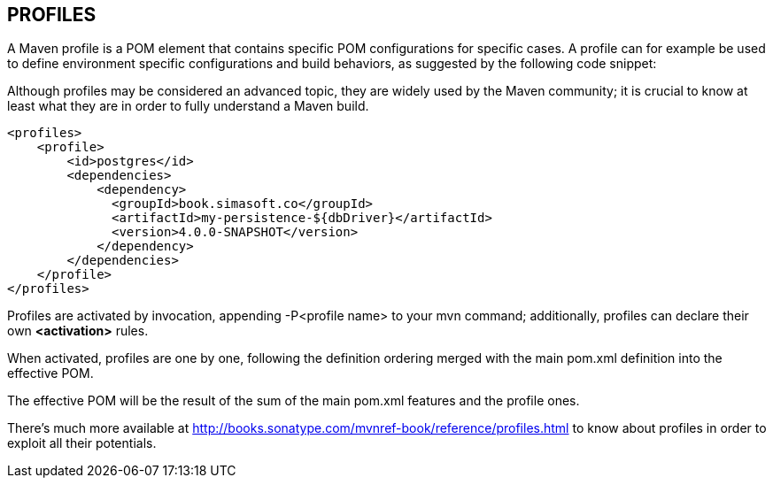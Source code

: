 [[maven-profiles]]

////
a=&#225; e=&#233; i=&#237; o=&#243; u=&#250;

A=&#193; E=&#201; I=&#205; O=&#211; U=&#218;

n=&#241; N=&#209;
////

== PROFILES

A Maven profile is a POM element that contains specific POM configurations for specific cases.
A profile can for example be used to define environment specific configurations and build behaviors, as suggested by the following code snippet:

Although profiles may be considered an advanced topic, they are widely used by the Maven community;
it is crucial to know at least what they are in order to fully understand a Maven build.

[source, XML]
[subs="verbatim,attributes"]
----
<profiles>
    <profile>
        <id>postgres</id>
        <dependencies>
            <dependency>
              <groupId>book.simasoft.co</groupId>
              <artifactId>my-persistence-${dbDriver}</artifactId>
              <version>4.0.0-SNAPSHOT</version>
            </dependency>
        </dependencies>
    </profile>
</profiles>
----

Profiles are activated by invocation, appending -P<profile name> to your mvn command; additionally, profiles can declare their own *<activation>* rules.

When activated, profiles are one by one, following the definition ordering merged with the main pom.xml definition into the effective POM.

The effective POM will be the result of the sum of the main pom.xml features and the profile ones.

There's much more available at http://books.sonatype.com/mvnref-book/reference/profiles.html to know
about profiles in order to exploit all their potentials.